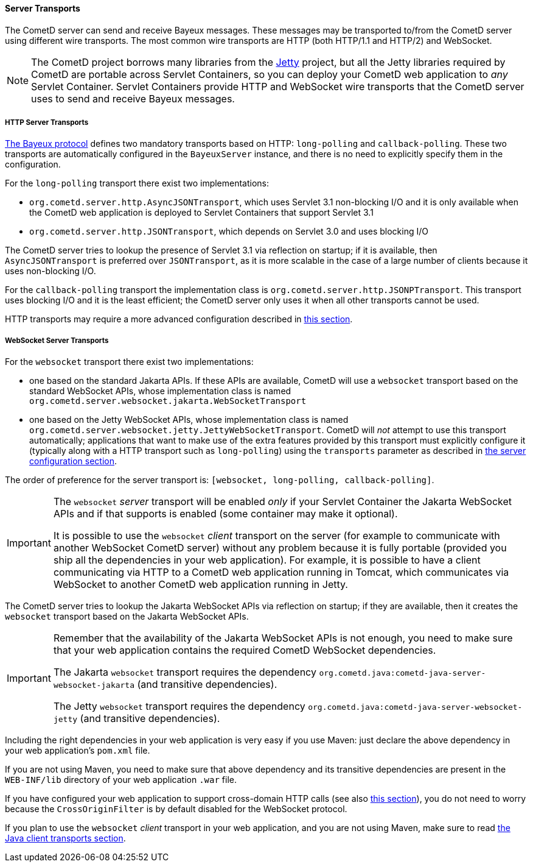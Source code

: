 
[[_java_server_transports]]
==== Server Transports

The CometD server can send and receive Bayeux messages.
These messages may be transported to/from the CometD server using different wire transports.
The most common wire transports are HTTP (both HTTP/1.1 and HTTP/2) and WebSocket.

[NOTE]
====
The CometD project borrows many libraries from the https://eclipse.org/jetty[Jetty] project, but all the Jetty libraries required by CometD are portable across Servlet Containers, so you can deploy your CometD web application to _any_ Servlet Container.
Servlet Containers provide HTTP and WebSocket wire transports that the CometD server uses to send and receive Bayeux messages.
====

[[_java_server_transports_http]]
===== HTTP Server Transports

xref:_bayeux[The Bayeux protocol] defines two mandatory transports based on HTTP: `long-polling` and `callback-polling`.
These two transports are automatically configured in the `BayeuxServer` instance, and there is no need to explicitly specify them in the configuration.

For the `long-polling` transport there exist two implementations:

* `org.cometd.server.http.AsyncJSONTransport`, which uses Servlet 3.1 non-blocking I/O and it is only available when the CometD web application is deployed to Servlet Containers that support Servlet 3.1
* `org.cometd.server.http.JSONTransport`, which depends on Servlet 3.0 and uses blocking I/O

The CometD server tries to lookup the presence of Servlet 3.1 via reflection on startup; if it is available, then `AsyncJSONTransport` is preferred over `JSONTransport`, as it is more scalable in the case of a large number of clients because it uses non-blocking I/O.

For the `callback-polling` transport the implementation class is `org.cometd.server.http.JSONPTransport`.
This transport uses blocking I/O and it is the least efficient; the CometD server only uses it when all other transports cannot be used.

HTTP transports may require a more advanced configuration described in xref:_java_server_configuration_advanced[this section].

[[_java_server_transports_websocket]]
===== WebSocket Server Transports

For the `websocket` transport there exist two implementations:

* one based on the standard Jakarta APIs.
  If these APIs are available, CometD will use a `websocket` transport based on the standard WebSocket APIs, whose implementation class is named `org.cometd.server.websocket.jakarta.WebSocketTransport`
* one based on the Jetty WebSocket APIs, whose implementation class is named `org.cometd.server.websocket.jetty.JettyWebSocketTransport`.
  CometD will _not_ attempt to use this transport automatically; applications that want to make use of the extra features provided by this transport must explicitly configure it (typically along with a HTTP transport such as `long-polling`) using the `transports` parameter as described in xref:_java_server_configuration[the server configuration section].

The order of preference for the server transport is: `[websocket, long-polling, callback-polling]`.

[IMPORTANT]
====
The `websocket` _server_ transport will be enabled _only_ if your Servlet Container the Jakarta WebSocket APIs and if that supports is enabled (some container may make it optional).

It is possible to use the `websocket` _client_ transport on the server (for example to communicate with another WebSocket CometD server) without any problem because it is fully portable (provided you ship all the dependencies in your web application).
For example, it is possible to have a client communicating via HTTP to a CometD web application running in Tomcat, which communicates via WebSocket to another CometD web application running in Jetty.
====

The CometD server tries to lookup the Jakarta WebSocket APIs via reflection on startup; if they are available, then it creates the `websocket` transport based on the Jakarta WebSocket APIs.

[IMPORTANT]
====
Remember that the availability of the Jakarta WebSocket APIs is not enough, you need to make sure that your web application contains the required CometD WebSocket dependencies.

The Jakarta `websocket` transport requires the dependency `org.cometd.java:cometd-java-server-websocket-jakarta` (and transitive dependencies).

The Jetty `websocket` transport requires the dependency `org.cometd.java:cometd-java-server-websocket-jetty` (and transitive dependencies).
====

Including the right dependencies in your web application is very easy if you use Maven: just declare the above dependency in your web application's `pom.xml` file.

If you are not using Maven, you need to make sure that above dependency and its transitive dependencies are present in the `WEB-INF/lib` directory of your web application `.war` file.

If you have configured your web application to support cross-domain HTTP calls (see also xref:_java_server_configuration_advanced[this section]), you do not need to worry because the `CrossOriginFilter` is by default disabled for the WebSocket protocol.

If you plan to use the `websocket` _client_ transport in your web application, and you are not using Maven, make sure to read xref:_java_client_transports[the Java client transports section].

